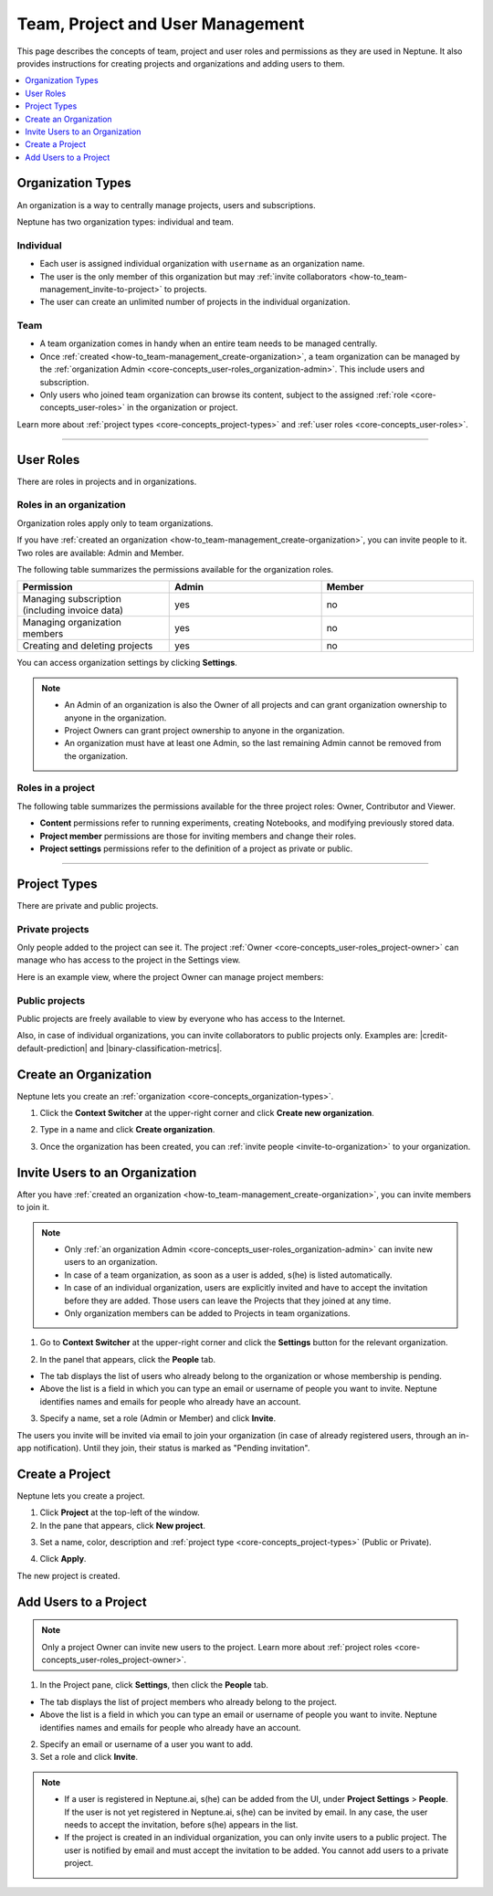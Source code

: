 Team, Project and User Management
=================================

This page describes the concepts of team, project and user roles and permissions as they are used in Neptune. It also provides instructions for creating projects and organizations and adding users to them.


.. contents::
    :local:
    :depth: 1
    :backlinks: top

.. _how-to_team-management_create-organization:

Organization Types
------------------

.. _core-concepts_organization-types:

An organization is a way to centrally manage projects, users and subscriptions.

Neptune has two organization types: individual and team.

Individual
^^^^^^^^^^
* Each user is assigned individual organization with ``username`` as an organization name.
* The user is the only member of this organization but may :ref:`invite collaborators <how-to_team-management_invite-to-project>` to projects.
* The user can create an unlimited number of projects in the individual organization.

Team
^^^^
* A team organization comes in handy when an entire team needs to be managed centrally.
* Once :ref:`created <how-to_team-management_create-organization>`, a team organization can be managed by the :ref:`organization Admin <core-concepts_user-roles_organization-admin>`. This include users and subscription.
* Only users who joined team organization can browse its content, subject to the assigned :ref:`role <core-concepts_user-roles>` in the organization or project.

Learn more about :ref:`project types <core-concepts_project-types>` and :ref:`user roles <core-concepts_user-roles>`.

=======

User Roles
----------
.. _core-concepts_user-roles:

There are roles in projects and in organizations.


Roles in an organization
^^^^^^^^^^^^^^^^^^^^^^^^

Organization roles apply only to team organizations.

.. _core-concepts_user-roles_organization-admin:

If you have :ref:`created an organization <how-to_team-management_create-organization>`,
you can invite people to it. Two roles are available: Admin and Member.

The following table summarizes the permissions available for the organization roles.

.. csv-table::
   :header: "Permission","Admin","Member"
   :widths: 20, 20, 20

      Managing subscription (including invoice data),yes,no
      Managing organization members,yes,no
      Creating and deleting projects,yes,no


You can access organization settings by clicking **Settings**.

.. figure:: ../_static/images/core-concepts/org-settings.png
   :target: ../_static/images/core-concepts/org-settings.png
   :alt: organization settings button


.. note::

    - An Admin of an organization is also the Owner of all projects and can grant organization ownership to anyone in the organization.
    - Project Owners can grant project ownership to anyone in the organization.
    - An organization must have at least one Admin, so the last remaining Admin cannot be removed from the organization.

Roles in a project
^^^^^^^^^^^^^^^^^^
.. _core-concepts_user-roles_project-owner:

The following table summarizes the permissions available for the three project roles: Owner, Contributor and Viewer.

- **Content** permissions refer to running experiments, creating Notebooks, and modifying previously stored data.
- **Project member** permissions are those for inviting members and change their roles.
- **Project settings** permissions refer to the definition of a project as private or public.

.. csv-table::
   :header: "Permission","Owner","Contributor","Viewer"
   :widths: 15, 15, 15, 55
   :delim: #

      Viewing project content#yes#yes#yes
      Editing project content#yes#yes#no
      Viewing project members#yes#yes#yes
      Editing project members#yes#no#no
      Viewing or editing of project settings and properties#yes#no#no

====


Project Types
-------------
.. _core-concepts_project-types:

There are private and public projects.

Private projects
^^^^^^^^^^^^^^^^
Only people added to the project can see it. The project :ref:`Owner <core-concepts_user-roles_project-owner>` can manage who has access to the project in the Settings view.

Here is an example view, where the project Owner can manage project members:

.. image:: ../_static/images/core-concepts/invite-to-project.png
   :target: ../_static/images/core-concepts/invite-to-project.png
   :alt: Invite user to the project

Public projects
^^^^^^^^^^^^^^^
Public projects are freely available to view by everyone who has access to the Internet.

Also, in case of individual organizations, you can invite collaborators to public projects only.
Examples are: |credit-default-prediction| and |binary-classification-metrics|.

.. External links

.. |credit-default-prediction| raw:: html

    <a href="https://ui.neptune.ai/neptune-ai/credit-default-prediction" target="_blank">Credit default prediction</a>


.. |binary-classification-metrics| raw:: html

    <a href="https://ui.neptune.ai/neptune-ai/binary-classification-metrics" target="_blank">Binary classification metrics</a>

Create an Organization
----------------------
Neptune lets you create an :ref:`organization <core-concepts_organization-types>`.

1. Click the **Context Switcher** at the upper-right corner and click **Create new organization**.

.. image:: ../_static/images/how-to/team-management/create-org-1.png
   :target: ../_static/images/how-to/team-management/create-org-1.png
   :alt: create new organization

2. Type in a name and click **Create organization**.

.. image:: ../_static/images/how-to/team-management/create-org-2.png
   :target: ../_static/images/how-to/team-management/create-org-2.png
   :alt: type name for new organization

3. Once the organization has been created, you can :ref:`invite people <invite-to-organization>` to your organization.

.. image:: ../_static/images/how-to/team-management/create-org-3.png
   :target: ../_static/images/how-to/team-management/create-org-3.png
   :alt: type name for new organization

.. _invite-to-organization:

Invite Users to an Organization
-------------------------------
After you have :ref:`created an organization <how-to_team-management_create-organization>`, you can invite members to join it.


.. note::
    - Only :ref:`an organization Admin <core-concepts_user-roles_organization-admin>` can invite new users to an organization.
    - In case of a team organization, as soon as a user is added, s(he) is listed automatically.
    - In case of an individual organization, users are explicitly invited and have to accept the invitation before they are added. Those users can leave the Projects that they joined at any time.
    - Only organization members can be added to Projects in team organizations.

1. Go to **Context Switcher** at the upper-right corner and click the **Settings** button for the relevant organization.

.. image:: ../_static/images/how-to/team-management/create-org-1.png
   :target: ../_static/images/how-to/team-management/create-org-1.png
   :alt: Go to settings to invite user to organization

2. In the panel that appears, click the **People** tab.

.. image:: ../_static/images/how-to/team-management/invite-to-org-2.png
   :target: ../_static/images/how-to/team-management/invite-to-org-2.png
   :alt: Invite user to organization

- The tab displays the list of users who already belong to the organization or whose membership is pending.
- Above the list is a field in which you can type an email or username  of people you want to invite. Neptune identifies names and emails for people who already have an account.

3. Specify a name, set a role (Admin or Member) and click **Invite**.

The users you invite will be invited via email to join your organization (in case of already registered users, through an in-app notification).
Until they join, their status is marked as "Pending invitation".

Create a Project
----------------
Neptune lets you create a project.

1. Click **Project** at the top-left of the window.

2. In the pane that appears, click **New project**.

.. image:: ../_static/images/how-to/team-management/create-project-1.png
   :target: ../_static/images/how-to/team-management/create-project-1.png
   :alt: Go to new project panel

3. Set a name, color, description and :ref:`project type <core-concepts_project-types>` (Public or Private).

.. image:: ../_static/images/how-to/team-management/create-project-2.png
   :target: ../_static/images/how-to/team-management/create-project-2.png
   :alt: Create new project

4. Click **Apply**.

The new project is created.

.. _how-to_team-management_invite-to-project:

Add Users to a Project
----------------------
.. note::

    Only a project Owner can invite new users to the project. Learn more about :ref:`project roles <core-concepts_user-roles_project-owner>`.

1. In the Project pane, click **Settings**, then click the **People** tab.


- The tab displays the list of project members who already belong to the project.
- Above the list is a field in which you can type an email or username of people you want to invite. Neptune identifies names and emails for people who already have an account.

2. Specify an email or username of a user you want to add.

3. Set a role and click **Invite**.

.. image:: ../_static/images/how-to/team-management/add-user-1.png
   :target: ../_static/images/how-to/team-management/add-user-1.png
   :alt: Add users to project


.. note::

    - If a user is registered in Neptune.ai, s(he) can be added from the UI, under **Project Settings** > **People**. If the user is not yet registered in Neptune.ai, s(he) can be invited by email. In any case, the user needs to accept the invitation, before s(he) appears in the list.
    - If the project is created in an individual organization, you can only invite users to a public project. The user is notified by email and must accept the invitation to be added. You cannot add users to a private project.
